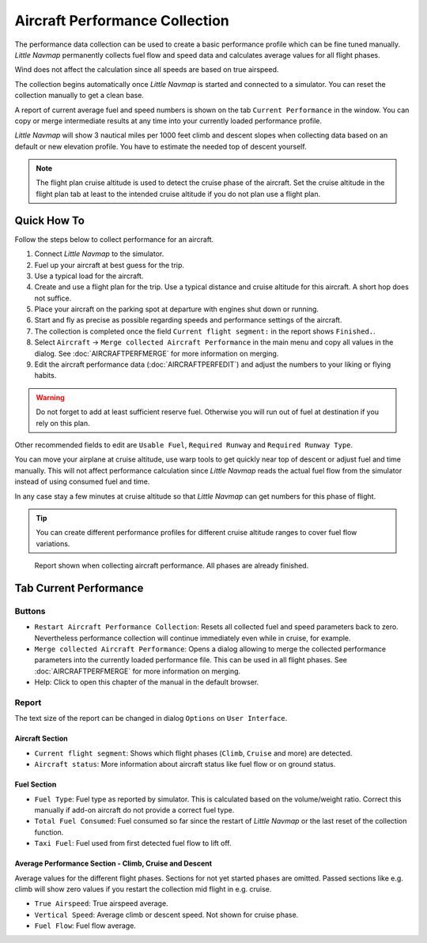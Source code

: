 Aircraft Performance Collection
-------------------------------

The performance data collection can be used to create a basic
performance profile which can be fine tuned manually. *Little Navmap*
permanently collects fuel flow and speed data and calculates average
values for all flight phases.

Wind does not affect the calculation since all speeds are based on true
airspeed.

The collection begins automatically once *Little Navmap* is started and
connected to a simulator. You can reset the collection manually to get a
clean base.

A report of current average fuel and speed numbers is shown on the tab
``Current Performance`` in the window. You can copy or merge
intermediate results at any time into your currently loaded performance
profile.

*Little Navmap* will show 3 nautical miles per 1000 feet climb and
descent slopes when collecting data based on an default or new elevation
profile. You have to estimate the needed top of descent yourself.

.. note::

    The flight plan cruise altitude is used to detect the cruise phase of
    the aircraft. Set the cruise altitude in the flight plan tab at least to
    the intended cruise altitude if you do not plan use a flight plan.

Quick How To
~~~~~~~~~~~~

Follow the steps below to collect performance for an aircraft.

#. Connect *Little Navmap* to the simulator.
#. Fuel up your aircraft at best guess for the trip.
#. Use a typical load for the aircraft.
#. Create and use a flight plan for the trip. Use a typical distance and
   cruise altitude for this aircraft. A short hop does not suffice.
#. Place your aircraft on the parking spot at departure with engines
   shut down or running.
#. Start and fly as precise as possible regarding speeds and performance
   settings of the aircraft.
#. The collection is completed once the field
   ``Current flight segment:`` in the report shows ``Finished.``.
#. Select ``Aircraft`` -> ``Merge collected Aircraft Performance`` in
   the main menu and copy all values in the dialog. See :doc:`AIRCRAFTPERFMERGE` for more information on
   merging.
#. Edit the aircraft performance data (:doc:`AIRCRAFTPERFEDIT`) and adjust the numbers to your
   liking or flying habits.

.. warning::

     Do not forget to add at least sufficient reserve fuel. Otherwise you
     will run out of fuel at destination if you rely on this plan.

Other recommended fields to edit are ``Usable Fuel``,
``Required Runway`` and ``Required Runway Type``.

You can move your airplane at cruise altitude, use warp tools to get
quickly near top of descent or adjust fuel and time manually. This will
not affect performance calculation since *Little Navmap* reads the
actual fuel flow from the simulator instead of using consumed fuel and
time.

In any case stay a few minutes at cruise altitude so that *Little
Navmap* can get numbers for this phase of flight.

.. tip::

           You can create different performance profiles for different cruise
           altitude ranges to cover fuel flow variations.

.. figure:: ../images/perf_collect.jpg

       Report shown when collecting aircraft performance.
       All phases are already finished.

.. _aircraft-performance-collect:

Tab Current Performance
~~~~~~~~~~~~~~~~~~~~~~~

.. _aircraft-performance-coll-buttons:

Buttons
^^^^^^^

-  |Restart Aircraft Performance Collection|
   ``Restart Aircraft Performance Collection``: Resets all collected
   fuel and speed parameters back to zero. Nevertheless performance
   collection will continue immediately even while in cruise, for
   example.
-  |Merge collected Aircraft Performance|
   ``Merge collected Aircraft Performance``: Opens a dialog allowing to
   merge the collected performance parameters into the currently loaded
   performance file. This can be used in all flight phases. See
   :doc:`AIRCRAFTPERFMERGE` for more
   information on merging.
-  |Help| Help: Click to open this chapter of the manual in the default
   browser.

.. _aircraft-performance-coll-report:

Report
^^^^^^

The text size of the report can be changed in dialog ``Options`` on
``User Interface``.

Aircraft Section
''''''''''''''''

-  ``Current flight segment``: Shows which flight phases (``Climb``,
   ``Cruise`` and more) are detected.
-  ``Aircraft status``: More information about aircraft status like fuel
   flow or on ground status.

Fuel Section
''''''''''''

-  ``Fuel Type``: Fuel type as reported by simulator. This is calculated
   based on the volume/weight ratio. Correct this manually if add-on
   aircraft do not provide a correct fuel type.
-  ``Total Fuel Consumed``: Fuel consumed so far since the restart of
   *Little Navmap* or the last reset of the collection function.
-  ``Taxi Fuel``: Fuel used from first detected fuel flow to lift off.

Average Performance Section - Climb, Cruise and Descent
'''''''''''''''''''''''''''''''''''''''''''''''''''''''

Average values for the different flight phases. Sections for not yet
started phases are omitted. Passed sections like e.g. climb will show
zero values if you restart the collection mid flight in e.g. cruise.

-  ``True Airspeed``: True airspeed average.
-  ``Vertical Speed``: Average climb or descent speed. Not shown for
   cruise phase.
-  ``Fuel Flow``: Fuel flow average.

.. |Restart Aircraft Performance Collection| image:: ../images/icon_aircraftperfreset.png
.. |Merge collected Aircraft Performance| image:: ../images/icon_aircraftperfmerge.png
.. |Help| image:: ../images/icon_help.png

